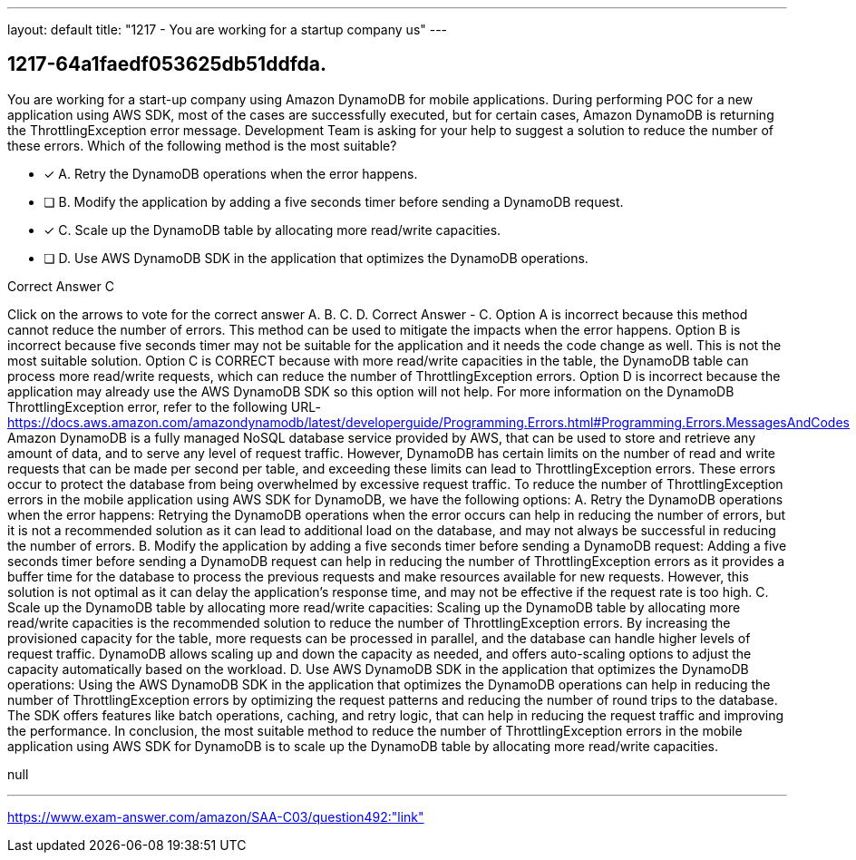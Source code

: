 ---
layout: default 
title: "1217 - You are working for a startup company us"
---


[.question]
== 1217-64a1faedf053625db51ddfda.


****

[.query]
--
You are working for a start-up company using Amazon DynamoDB for mobile applications.
During performing POC for a new application using AWS SDK, most of the cases are successfully executed, but for certain cases, Amazon DynamoDB is returning the ThrottlingException error message.
Development Team is asking for your help to suggest a solution to reduce the number of these errors.
Which of the following method is the most suitable?


--

[.list]
--
* [*] A. Retry the DynamoDB operations when the error happens.
* [ ] B. Modify the application by adding a five seconds timer before sending a DynamoDB request.
* [*] C. Scale up the DynamoDB table by allocating more read/write capacities.
* [ ] D. Use AWS DynamoDB SDK in the application that optimizes the DynamoDB operations.

--
****

[.answer]
Correct Answer  C

[.explanation]
--
Click on the arrows to vote for the correct answer
A.
B.
C.
D.
Correct Answer - C.
Option A is incorrect because this method cannot reduce the number of errors.
This method can be used to mitigate the impacts when the error happens.
Option B is incorrect because five seconds timer may not be suitable for the application and it needs the code change as well.
This is not the most suitable solution.
Option C is CORRECT because with more read/write capacities in the table, the DynamoDB table can process more read/write requests, which can reduce the number of ThrottlingException errors.
Option D is incorrect because the application may already use the AWS DynamoDB SDK so this option will not help.
For more information on the DynamoDB ThrottlingException error, refer to the following URL-
https://docs.aws.amazon.com/amazondynamodb/latest/developerguide/Programming.Errors.html#Programming.Errors.MessagesAndCodes
Amazon DynamoDB is a fully managed NoSQL database service provided by AWS, that can be used to store and retrieve any amount of data, and to serve any level of request traffic. However, DynamoDB has certain limits on the number of read and write requests that can be made per second per table, and exceeding these limits can lead to ThrottlingException errors. These errors occur to protect the database from being overwhelmed by excessive request traffic.
To reduce the number of ThrottlingException errors in the mobile application using AWS SDK for DynamoDB, we have the following options:
A. Retry the DynamoDB operations when the error happens: Retrying the DynamoDB operations when the error occurs can help in reducing the number of errors, but it is not a recommended solution as it can lead to additional load on the database, and may not always be successful in reducing the number of errors.
B. Modify the application by adding a five seconds timer before sending a DynamoDB request: Adding a five seconds timer before sending a DynamoDB request can help in reducing the number of ThrottlingException errors as it provides a buffer time for the database to process the previous requests and make resources available for new requests. However, this solution is not optimal as it can delay the application's response time, and may not be effective if the request rate is too high.
C. Scale up the DynamoDB table by allocating more read/write capacities: Scaling up the DynamoDB table by allocating more read/write capacities is the recommended solution to reduce the number of ThrottlingException errors. By increasing the provisioned capacity for the table, more requests can be processed in parallel, and the database can handle higher levels of request traffic. DynamoDB allows scaling up and down the capacity as needed, and offers auto-scaling options to adjust the capacity automatically based on the workload.
D. Use AWS DynamoDB SDK in the application that optimizes the DynamoDB operations: Using the AWS DynamoDB SDK in the application that optimizes the DynamoDB operations can help in reducing the number of ThrottlingException errors by optimizing the request patterns and reducing the number of round trips to the database. The SDK offers features like batch operations, caching, and retry logic, that can help in reducing the request traffic and improving the performance.
In conclusion, the most suitable method to reduce the number of ThrottlingException errors in the mobile application using AWS SDK for DynamoDB is to scale up the DynamoDB table by allocating more read/write capacities.
--

[.ka]
null

'''



https://www.exam-answer.com/amazon/SAA-C03/question492:"link"


